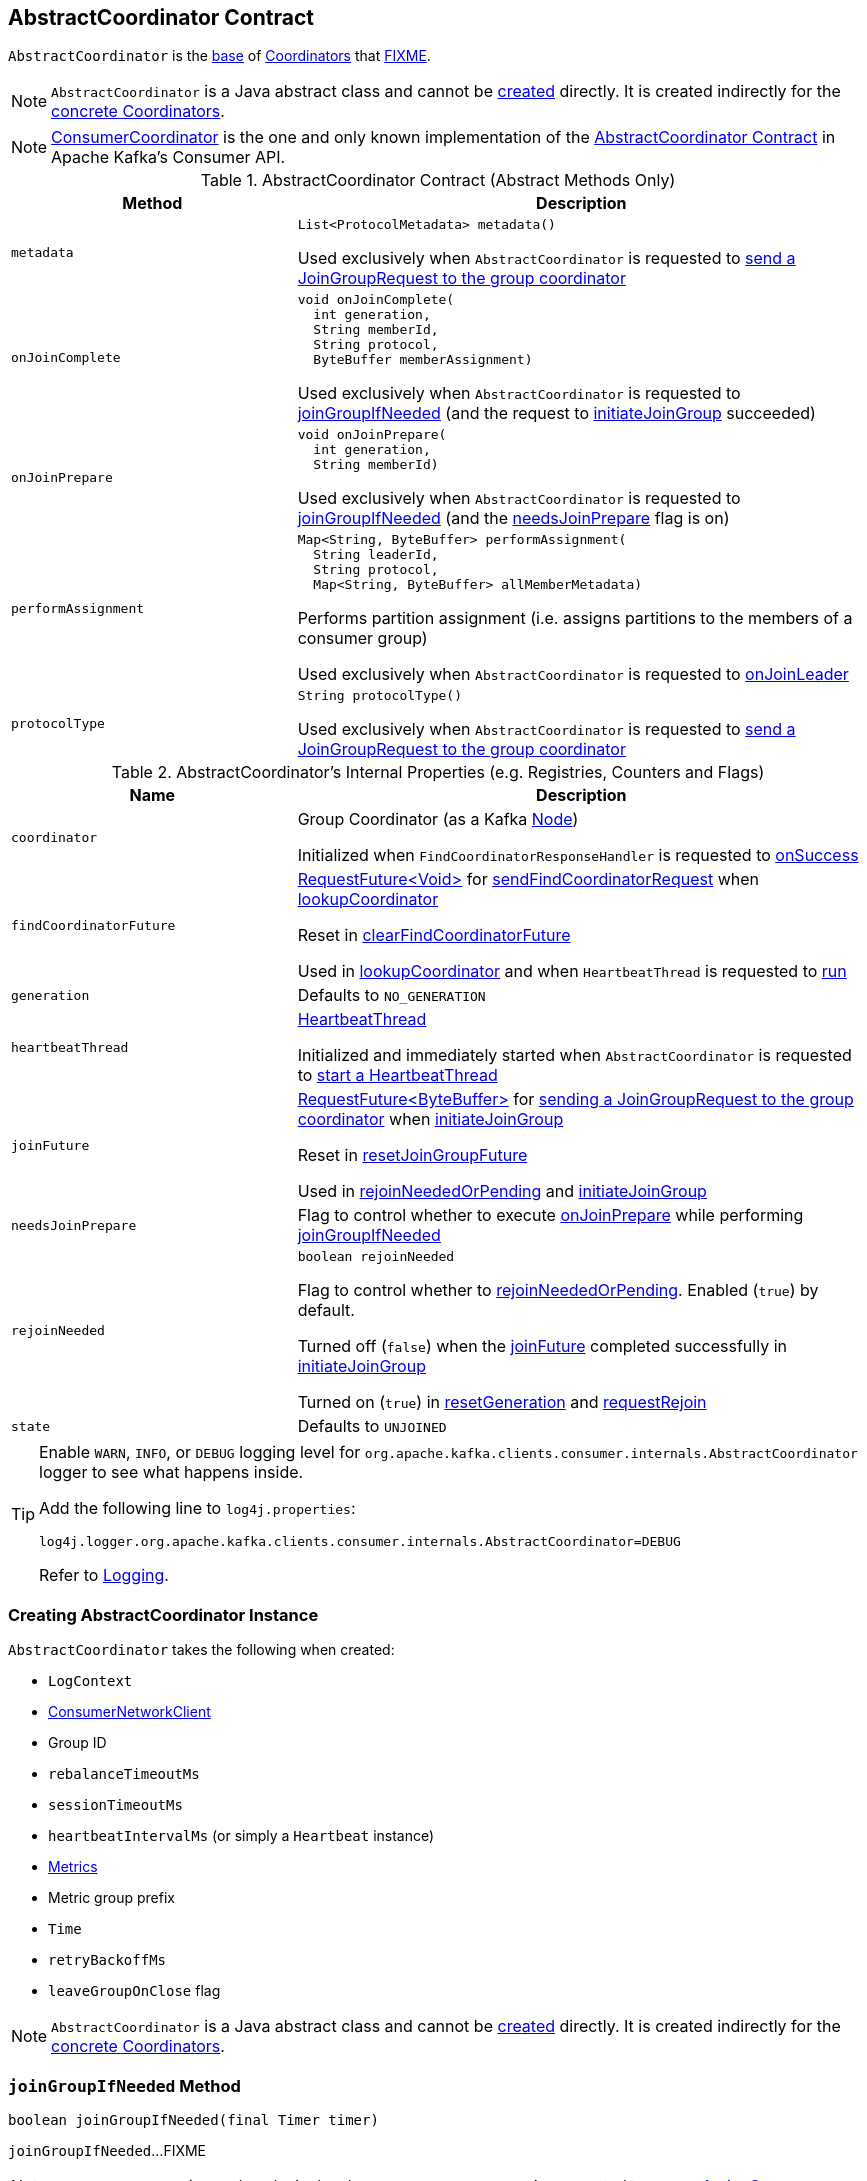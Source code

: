 == [[AbstractCoordinator]] AbstractCoordinator Contract

`AbstractCoordinator` is the <<contract, base>> of <<extensions, Coordinators>> that <<FIXME, FIXME>>.

NOTE: `AbstractCoordinator` is a Java abstract class and cannot be <<creating-instance, created>> directly. It is created indirectly for the <<extensions, concrete Coordinators>>.

[[extensions]]
NOTE: <<kafka-consumer-internals-ConsumerCoordinator.adoc#, ConsumerCoordinator>> is the one and only known implementation of the <<contract, AbstractCoordinator Contract>> in Apache Kafka's Consumer API.

[[contract]]
.AbstractCoordinator Contract (Abstract Methods Only)
[cols="1m,2",options="header",width="100%"]
|===
| Method
| Description

| metadata
a| [[metadata]]

[source, java]
----
List<ProtocolMetadata> metadata()
----

Used exclusively when `AbstractCoordinator` is requested to <<sendJoinGroupRequest, send a JoinGroupRequest to the group coordinator>>

| onJoinComplete
a| [[onJoinComplete]]

[source, java]
----
void onJoinComplete(
  int generation,
  String memberId,
  String protocol,
  ByteBuffer memberAssignment)
----

Used exclusively when `AbstractCoordinator` is requested to <<joinGroupIfNeeded, joinGroupIfNeeded>> (and the request to <<initiateJoinGroup, initiateJoinGroup>> succeeded)

| onJoinPrepare
a| [[onJoinPrepare]]

[source, java]
----
void onJoinPrepare(
  int generation,
  String memberId)
----

Used exclusively when `AbstractCoordinator` is requested to <<joinGroupIfNeeded, joinGroupIfNeeded>> (and the <<needsJoinPrepare, needsJoinPrepare>> flag is on)

| performAssignment
a| [[performAssignment]]

[source, java]
----
Map<String, ByteBuffer> performAssignment(
  String leaderId,
  String protocol,
  Map<String, ByteBuffer> allMemberMetadata)
----

Performs partition assignment (i.e. assigns partitions to the members of a consumer group)

Used exclusively when `AbstractCoordinator` is requested to <<onJoinLeader, onJoinLeader>>

| protocolType
a| [[protocolType]]

[source, java]
----
String protocolType()
----

Used exclusively when `AbstractCoordinator` is requested to <<sendJoinGroupRequest, send a JoinGroupRequest to the group coordinator>>

|===

[[internal-registries]]
.AbstractCoordinator's Internal Properties (e.g. Registries, Counters and Flags)
[cols="1m,2",options="header",width="100%"]
|===
| Name
| Description

| coordinator
a| [[coordinator]] Group Coordinator (as a Kafka https://kafka.apache.org/21/javadoc/org/apache/kafka/common/Node.html[Node])

Initialized when `FindCoordinatorResponseHandler` is requested to <<kafka-consumer-internals-FindCoordinatorResponseHandler.adoc#onSuccess, onSuccess>>

| findCoordinatorFuture
| [[findCoordinatorFuture]] <<kafka-consumer-internals-RequestFuture.adoc#, ++RequestFuture<Void>++>> for <<sendFindCoordinatorRequest, sendFindCoordinatorRequest>> when <<lookupCoordinator, lookupCoordinator>>

Reset in <<clearFindCoordinatorFuture, clearFindCoordinatorFuture>>

Used in <<lookupCoordinator, lookupCoordinator>> and when `HeartbeatThread` is requested to <<kafka-consumer-internals-AbstractCoordinator-HeartbeatThread.adoc#run, run>>

| generation
a| [[generation]] Defaults to `NO_GENERATION`

| heartbeatThread
a| [[heartbeatThread]] <<kafka-consumer-internals-AbstractCoordinator-HeartbeatThread.adoc#, HeartbeatThread>>

Initialized and immediately started when `AbstractCoordinator` is requested to <<startHeartbeatThreadIfNeeded, start a HeartbeatThread>>

| joinFuture
| [[joinFuture]] <<kafka-consumer-internals-RequestFuture.adoc#, ++RequestFuture<ByteBuffer>++>> for <<sendJoinGroupRequest, sending a JoinGroupRequest to the group coordinator>> when <<initiateJoinGroup, initiateJoinGroup>>

Reset in <<resetJoinGroupFuture, resetJoinGroupFuture>>

Used in <<rejoinNeededOrPending, rejoinNeededOrPending>> and <<initiateJoinGroup, initiateJoinGroup>>

| needsJoinPrepare
| [[needsJoinPrepare]] Flag to control whether to execute <<onJoinPrepare, onJoinPrepare>> while performing <<joinGroupIfNeeded, joinGroupIfNeeded>>

| rejoinNeeded
a| [[rejoinNeeded]]

[source, java]
----
boolean rejoinNeeded
----

Flag to control whether to <<rejoinNeededOrPending, rejoinNeededOrPending>>. Enabled (`true`) by default.

Turned off (`false`) when the <<joinFuture, joinFuture>> completed successfully in <<initiateJoinGroup, initiateJoinGroup>>

Turned on (`true`) in <<resetGeneration, resetGeneration>> and <<requestRejoin, requestRejoin>>

| state
a| [[state]] Defaults to `UNJOINED`

|===

[[logging]]
[TIP]
====
Enable `WARN`, `INFO`, or `DEBUG` logging level for `org.apache.kafka.clients.consumer.internals.AbstractCoordinator` logger to see what happens inside.

Add the following line to `log4j.properties`:

```
log4j.logger.org.apache.kafka.clients.consumer.internals.AbstractCoordinator=DEBUG
```

Refer to link:kafka-logging.adoc[Logging].
====

=== [[creating-instance]] Creating AbstractCoordinator Instance

`AbstractCoordinator` takes the following when created:

* [[logContext]] `LogContext`
* [[client]] <<kafka-consumer-internals-ConsumerNetworkClient.adoc#, ConsumerNetworkClient>>
* [[groupId]] Group ID
* [[rebalanceTimeoutMs]] `rebalanceTimeoutMs`
* [[sessionTimeoutMs]] `sessionTimeoutMs`
* [[heartbeatIntervalMs]] `heartbeatIntervalMs` (or simply [[heartbeat]] a `Heartbeat` instance)
* [[metrics]] <<kafka-Metrics.adoc#, Metrics>>
* [[metricGrpPrefix]] Metric group prefix
* [[time]] `Time`
* [[retryBackoffMs]] `retryBackoffMs`
* [[leaveGroupOnClose]] `leaveGroupOnClose` flag

NOTE: `AbstractCoordinator` is a Java abstract class and cannot be <<creating-instance, created>> directly. It is created indirectly for the <<extensions, concrete Coordinators>>.

=== [[joinGroupIfNeeded]] `joinGroupIfNeeded` Method

[source, java]
----
boolean joinGroupIfNeeded(final Timer timer)
----

`joinGroupIfNeeded`...FIXME

NOTE: `joinGroupIfNeeded` is used exclusively when `AbstractCoordinator` is requested to <<ensureActiveGroup, ensureActiveGroup>>.

=== [[initiateJoinGroup]] `initiateJoinGroup` Internal Method

[source, java]
----
RequestFuture<ByteBuffer> initiateJoinGroup()
----

`initiateJoinGroup`...FIXME

NOTE: `initiateJoinGroup` is used exclusively when `AbstractCoordinator` is requested to <<joinGroupIfNeeded, joinGroupIfNeeded>>.

=== [[ensureActiveGroup]] `ensureActiveGroup` Method

[source, java]
----
void ensureActiveGroup() // <1>
boolean ensureActiveGroup(final Timer timer)
----
<1> Calls the other `ensureActiveGroup` in an infinite `while` loop with an unexpiring timer

`ensureActiveGroup`...FIXME

NOTE: `ensureActiveGroup` is used exclusively when `ConsumerCoordinator` is requested to <<kafka-consumer-internals-ConsumerCoordinator.adoc#poll, poll for coordinator events>>.

=== [[lookupCoordinator]] Discovering Current Coordinator for Consumer Group -- `lookupCoordinator` Method

[source, java]
----
RequestFuture<Void> lookupCoordinator()
----

`lookupCoordinator` uses the <<findCoordinatorFuture, RequestFuture>> internal registry to know whether it was requested earlier but have not finished yet. In other words, the <<findCoordinatorFuture, RequestFuture>> is available when looking up a coordinator of a consumer group is in progress.

If the <<findCoordinatorFuture, RequestFuture>> internal registry is available (not a `null`), `lookupCoordinator` returns it immediately.

Otherwise, when the <<findCoordinatorFuture, RequestFuture>> internal registry is uninitialized (`null`), `lookupCoordinator` requests the <<client, ConsumerNetworkClient>> for the <<kafka-consumer-internals-ConsumerNetworkClient.adoc#leastLoadedNode, least-loaded Kafka broker>>. `lookupCoordinator` then <<sendFindCoordinatorRequest, sends a FindCoordinatorRequest to the Kafka broker>>.

`lookupCoordinator` prints out the following DEBUG message to the logs when no nodes are available and finishes with a `RequestFuture.noBrokersAvailable` failure.

```
No broker available to send FindCoordinator request
```

[NOTE]
====
`lookupCoordinator` is used when:

* `AbstractCoordinator` is requested to <<ensureCoordinatorReady, ensureCoordinatorReady>>

* `ConsumerCoordinator` is requested to <<kafka-consumer-internals-ConsumerCoordinator.adoc#commitOffsetsAsync, commitOffsetsAsync>>

* `HeartbeatThread` is requested to <<kafka-consumer-internals-AbstractCoordinator-HeartbeatThread.adoc#run, run>>
====

=== [[ensureCoordinatorReady]] `ensureCoordinatorReady` Method

[source, java]
----
boolean ensureCoordinatorReady(final Timer timer)
----

`ensureCoordinatorReady`...FIXME

[NOTE]
====
`ensureCoordinatorReady` is used when:

* `AbstractCoordinator` is requested to <<ensureActiveGroup, ensureActiveGroup>> and <<joinGroupIfNeeded, joinGroupIfNeeded>>

* `ConsumerCoordinator` is requested to <<kafka-consumer-internals-ConsumerCoordinator.adoc#poll, poll>>, <<kafka-consumer-internals-ConsumerCoordinator.adoc#fetchCommittedOffsets, fetchCommittedOffsets>>, <<kafka-consumer-internals-ConsumerCoordinator.adoc#close, close>>, and <<kafka-consumer-internals-ConsumerCoordinator.adoc#commitOffsetsSync, commitOffsetsSync>>
====

=== [[sendJoinGroupRequest]] Sending JoinGroupRequest to Group Coordinator (Kafka Broker) -- `sendJoinGroupRequest` Method

[source, java]
----
RequestFuture<ByteBuffer> sendJoinGroupRequest()
----

`sendJoinGroupRequest` prints out the following INFO message to the logs:

```
(Re-)joining group
```

`sendJoinGroupRequest` creates a new <<kafka-common-requests-JoinGroupRequest.adoc#JoinGroupRequest.Builder, JoinGroupRequest.Builder>> (for the <<groupId, groupId>>, the <<sessionTimeoutMs, sessionTimeoutMs>>, the <<generation, member ID>>, *consumer* protocol type, the <<metadata, supported ProtocolMetadata>>, and the <<rebalanceTimeoutMs, rebalanceTimeoutMs>>).

`sendJoinGroupRequest` prints out the following DEBUG message to the logs:

```
Sending JoinGroup ([requestBuilder]) to coordinator [coordinator]
```

In the end, `sendJoinGroupRequest` requests the <<client, ConsumerNetworkClient>> to <<kafka-consumer-internals-ConsumerNetworkClient.adoc#send, send>> the `JoinGroupRequest` to the <<coordinator, group coordinator>> node and then creates a new <<kafka-consumer-internals-JoinGroupResponseHandler.adoc#, JoinGroupResponseHandler>> to handle a response.

`sendJoinGroupRequest` returns immediately with a `RequestFuture.coordinatorNotAvailable()` when the <<coordinatorUnknown, coordinator has not been discovered yet>>.

NOTE: `sendJoinGroupRequest` is used exclusively when `AbstractCoordinator` is requested to <<initiateJoinGroup, initiateJoinGroup>>.

=== [[sendSyncGroupRequest]] `sendSyncGroupRequest` Internal Method

[source, java]
----
RequestFuture<ByteBuffer> sendSyncGroupRequest(
  SyncGroupRequest.Builder requestBuilder)
----

`sendSyncGroupRequest`...FIXME

NOTE: `sendSyncGroupRequest` is used when...FIXME

=== [[sendFindCoordinatorRequest]] Sending FindCoordinatorRequest (to Kafka Broker) -- `sendFindCoordinatorRequest` Internal Method

[source, java]
----
RequestFuture<Void> sendFindCoordinatorRequest(Node node)
----

`sendFindCoordinatorRequest` prints out the following DEBUG message to the logs:

```
Sending FindCoordinator request to broker [node]
```

`sendFindCoordinatorRequest` creates a new <<kafka-common-requests-FindCoordinatorRequest.adoc#, FindCoordinatorRequest>> with `GROUP` type and the <<groupId, groupId>>.

In the end, `sendFindCoordinatorRequest` requests the <<client, ConsumerNetworkClient>> to <<kafka-consumer-internals-ConsumerNetworkClient.adoc#send, send>> the `FindCoordinatorRequest` (to the given Kafka node) and then creates a new <<kafka-consumer-internals-FindCoordinatorResponseHandler.adoc#, FindCoordinatorResponseHandler>> to handle a response.

NOTE: `sendFindCoordinatorRequest` is used exclusively when `AbstractCoordinator` is requested to <<lookupCoordinator, lookupCoordinator>>.

=== [[maybeLeaveGroup]] `maybeLeaveGroup` Method

[source, java]
----
void maybeLeaveGroup()
----

`maybeLeaveGroup`...FIXME

NOTE: `maybeLeaveGroup` is used when...FIXME

=== [[sendHeartbeatRequest]] Sending HeartbeatRequest to Group Coordinator (Kafka Broker) -- `sendHeartbeatRequest` Method

[source, java]
----
RequestFuture<Void> sendHeartbeatRequest()
----

`sendHeartbeatRequest` prints out the following DEBUG message to the logs:

```
Sending Heartbeat request to coordinator [coordinator]
```

`sendHeartbeatRequest` creates a new <<kafka-common-requests-HeartbeatRequest.adoc#HeartbeatRequest.Builder, HeartbeatRequest.Builder>> (for the <<groupId, groupId>>, <<generation, generation>> and <<generation, member>> IDs).

In the end, `sendHeartbeatRequest` requests the <<client, ConsumerNetworkClient>> to <<kafka-consumer-internals-ConsumerNetworkClient.adoc#send, send>> the `HeartbeatRequest` to the <<coordinator, group coordinator>> node and then creates a new <<kafka-consumer-internals-HeartbeatResponseHandler.adoc#, HeartbeatResponseHandler>> to handle a response.

NOTE: `sendHeartbeatRequest` is used exclusively when `HeartbeatThread` is requested to <<kafka-consumer-internals-AbstractCoordinator-HeartbeatThread.adoc#run, run>>.

=== [[onJoinLeader]] `onJoinLeader` Internal Method

[source, java]
----
RequestFuture<ByteBuffer> onJoinLeader(JoinGroupResponse joinResponse)
----

`onJoinLeader`...FIXME

NOTE: `onJoinLeader` is used exclusively when `JoinGroupResponseHandler` is requested to <<kafka-consumer-internals-JoinGroupResponseHandler.adoc#handle, handle a JoinGroupResponse>>.

=== [[resetJoinGroupFuture]] `resetJoinGroupFuture` Internal Method

[source, java]
----
void resetJoinGroupFuture()
----

`resetJoinGroupFuture` simply resets the <<joinFuture, joinFuture>> internal registry (i.e. sets it to `null`).

NOTE: `resetJoinGroupFuture` is used exclusively when `AbstractCoordinator` is requested to <<joinGroupIfNeeded, joinGroupIfNeeded>>.

=== [[clearFindCoordinatorFuture]] Clearing FindCoordinatorFuture -- `clearFindCoordinatorFuture` Internal Method

[source, java]
----
void clearFindCoordinatorFuture()
----

`clearFindCoordinatorFuture` simply resets the <<findCoordinatorFuture, findCoordinatorFuture>> internal registry (to be `null`).

NOTE: `clearFindCoordinatorFuture` is used exclusively when `FindCoordinatorResponseHandler` is requested to <<kafka-consumer-internals-FindCoordinatorResponseHandler.adoc#onSuccess, onSuccess>> and <<kafka-consumer-internals-FindCoordinatorResponseHandler.adoc#onFailure, onFailure>>.

=== [[rejoinNeededOrPending]] `rejoinNeededOrPending` Internal Method

[source, java]
----
boolean rejoinNeededOrPending()
----

`rejoinNeededOrPending` is positive (`true`) when <<rejoinNeeded, rejoinNeeded>> and <<joinFuture, joinFuture>> is initialized (i.e. not `null`).

[NOTE]
====
`rejoinNeededOrPending` is used when:

* `ConsumerCoordinator` is requested to <<kafka-consumer-internals-ConsumerCoordinator.adoc#rejoinNeededOrPending, rejoinNeededOrPending>> and <<kafka-consumer-internals-ConsumerCoordinator.adoc#poll, poll>>

* `KafkaConsumer` is requested to <<kafka-consumer-KafkaConsumer.adoc#pollForFetches, pollForFetches>>

* `AbstractCoordinator` is requested to <<joinGroupIfNeeded, joinGroupIfNeeded>>
====

=== [[pollHeartbeat]] `pollHeartbeat` Method

[source, java]
----
void pollHeartbeat(long now)
----

`pollHeartbeat`...FIXME

NOTE: `pollHeartbeat` is used exclusively when `ConsumerCoordinator` is requested to <<kafka-consumer-internals-ConsumerCoordinator.adoc#poll, poll for Coordinator events>>.

=== [[startHeartbeatThreadIfNeeded]] Starting HeartbeatThread -- `startHeartbeatThreadIfNeeded` Internal Method

[source, java]
----
void startHeartbeatThreadIfNeeded()
----

`startHeartbeatThreadIfNeeded`...FIXME

NOTE: `startHeartbeatThreadIfNeeded` is used exclusively when `AbstractCoordinator` is requested to <<ensureActiveGroup, ensureActiveGroup>>.

=== [[needRejoin]] `needRejoin` Method

[source, java]
----
boolean needRejoin()
----

`needRejoin` simply returns the <<rejoinNeeded, rejoinNeeded>> flag.

NOTE: `needRejoin` is used when...FIXME

=== [[requestRejoin]] `requestRejoin` Method

[source, java]
----
void requestRejoin()
----

`requestRejoin` simply turns the <<rejoinNeeded, rejoinNeeded>> flag on.

[NOTE]
====
`requestRejoin` is used when:

* `HeartbeatResponseHandler` is requested to <<kafka-consumer-internals-HeartbeatResponseHandler.adoc#handle, handle a response>> that the consumer group is rebalancing

* `SyncGroupResponseHandler` is requested to <<kafka-consumer-internals-SyncGroupResponseHandler.adoc#handle, handle a response>> with an error
====

=== [[resetGeneration]] `resetGeneration` Method

[source, java]
----
void resetGeneration()
----

`resetGeneration` simply resets the following internal registries:

* <<generation, generation>> becomes `NO_GENERATION`

* <<rejoinNeeded, rejoinNeeded>> is turned on

* <<state, state>> is `UNJOINED`

[NOTE]
====
`resetGeneration` is used when:

* `AbstractCoordinator` is requested to <<maybeLeaveGroup, maybeLeaveGroup>>

* <<kafka-consumer-internals-HeartbeatResponseHandler.adoc#, HeartbeatResponseHandler>>, <<kafka-consumer-internals-JoinGroupResponseHandler.adoc#, JoinGroupResponseHandler>>, <<kafka-consumer-internals-SyncGroupResponseHandler.adoc#, SyncGroupResponseHandler>>, and <<kafka-consumer-internals-OffsetCommitResponseHandler.adoc#, OffsetCommitResponseHandler>> are requested to handle a response with an error (`UNKNOWN_MEMBER_ID`, `ILLEGAL_GENERATION`, or `REBALANCE_IN_PROGRESS`)
====

=== [[coordinatorUnknown]] `coordinatorUnknown` Method

[source, java]
----
boolean coordinatorUnknown()
----

`coordinatorUnknown`...FIXME

NOTE: `coordinatorUnknown` is used when...FIXME
